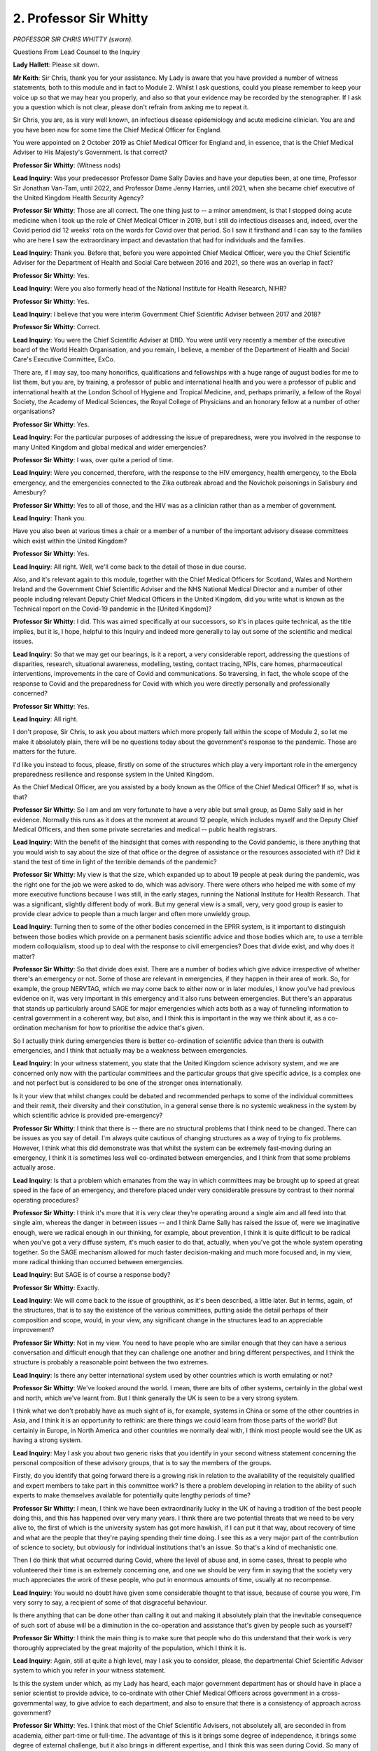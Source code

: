 2. Professor Sir Whitty
=======================

*PROFESSOR SIR CHRIS WHITTY (sworn).*

Questions From Lead Counsel to the Inquiry

**Lady Hallett**: Please sit down.

**Mr Keith**: Sir Chris, thank you for your assistance. My Lady is aware that you have provided a number of witness statements, both to this module and in fact to Module 2. Whilst I ask questions, could you please remember to keep your voice up so that we may hear you properly, and also so that your evidence may be recorded by the stenographer. If I ask you a question which is not clear, please don't refrain from asking me to repeat it.

Sir Chris, you are, as is very well known, an infectious disease epidemiology and acute medicine clinician. You are and you have been now for some time the Chief Medical Officer for England.

You were appointed on 2 October 2019 as Chief Medical Officer for England and, in essence, that is the Chief Medical Adviser to His Majesty's Government. Is that correct?

**Professor Sir Whitty**: (Witness nods)

**Lead Inquiry**: Was your predecessor Professor Dame Sally Davies and have your deputies been, at one time, Professor Sir Jonathan Van-Tam, until 2022, and Professor Dame Jenny Harries, until 2021, when she became chief executive of the United Kingdom Health Security Agency?

**Professor Sir Whitty**: Those are all correct. The one thing just to -- a minor amendment, is that I stopped doing acute medicine when I took up the role of Chief Medical Officer in 2019, but I still do infectious diseases and, indeed, over the Covid period did 12 weeks' rota on the words for Covid over that period. So I saw it firsthand and I can say to the families who are here I saw the extraordinary impact and devastation that had for individuals and the families.

**Lead Inquiry**: Thank you. Before that, before you were appointed Chief Medical Officer, were you the Chief Scientific Adviser for the Department of Health and Social Care between 2016 and 2021, so there was an overlap in fact?

**Professor Sir Whitty**: Yes.

**Lead Inquiry**: Were you also formerly head of the National Institute for Health Research, NIHR?

**Professor Sir Whitty**: Yes.

**Lead Inquiry**: I believe that you were interim Government Chief Scientific Adviser between 2017 and 2018?

**Professor Sir Whitty**: Correct.

**Lead Inquiry**: You were the Chief Scientific Adviser at DfID. You were until very recently a member of the executive board of the World Health Organisation, and you remain, I believe, a member of the Department of Health and Social Care's Executive Committee, ExCo.

There are, if I may say, too many honorifics, qualifications and fellowships with a huge range of august bodies for me to list them, but you are, by training, a professor of public and international health and you were a professor of public and international health at the London School of Hygiene and Tropical Medicine, and, perhaps primarily, a fellow of the Royal Society, the Academy of Medical Sciences, the Royal College of Physicians and an honorary fellow at a number of other organisations?

**Professor Sir Whitty**: Yes.

**Lead Inquiry**: For the particular purposes of addressing the issue of preparedness, were you involved in the response to many United Kingdom and global medical and wider emergencies?

**Professor Sir Whitty**: I was, over quite a period of time.

**Lead Inquiry**: Were you concerned, therefore, with the response to the HIV emergency, health emergency, to the Ebola emergency, and the emergencies connected to the Zika outbreak abroad and the Novichok poisonings in Salisbury and Amesbury?

**Professor Sir Whitty**: Yes to all of those, and the HIV was as a clinician rather than as a member of government.

**Lead Inquiry**: Thank you.

Have you also been at various times a chair or a member of a number of the important advisory disease committees which exist within the United Kingdom?

**Professor Sir Whitty**: Yes.

**Lead Inquiry**: All right. Well, we'll come back to the detail of those in due course.

Also, and it's relevant again to this module, together with the Chief Medical Officers for Scotland, Wales and Northern Ireland and the Government Chief Scientific Adviser and the NHS National Medical Director and a number of other people including relevant Deputy Chief Medical Officers in the United Kingdom, did you write what is known as the Technical report on the Covid-19 pandemic in the [United Kingdom]?

**Professor Sir Whitty**: I did. This was aimed specifically at our successors, so it's in places quite technical, as the title implies, but it is, I hope, helpful to this Inquiry and indeed more generally to lay out some of the scientific and medical issues.

**Lead Inquiry**: So that we may get our bearings, is it a report, a very considerable report, addressing the questions of disparities, research, situational awareness, modelling, testing, contact tracing, NPIs, care homes, pharmaceutical interventions, improvements in the care of Covid and communications. So traversing, in fact, the whole scope of the response to Covid and the preparedness for Covid with which you were directly personally and professionally concerned?

**Professor Sir Whitty**: Yes.

**Lead Inquiry**: All right.

I don't propose, Sir Chris, to ask you about matters which more properly fall within the scope of Module 2, so let me make it absolutely plain, there will be no questions today about the government's response to the pandemic. Those are matters for the future.

I'd like you instead to focus, please, firstly on some of the structures which play a very important role in the emergency preparedness resilience and response system in the United Kingdom.

As the Chief Medical Officer, are you assisted by a body known as the Office of the Chief Medical Officer? If so, what is that?

**Professor Sir Whitty**: So I am and am very fortunate to have a very able but small group, as Dame Sally said in her evidence. Normally this runs as it does at the moment at around 12 people, which includes myself and the Deputy Chief Medical Officers, and then some private secretaries and medical -- public health registrars.

**Lead Inquiry**: With the benefit of the hindsight that comes with responding to the Covid pandemic, is there anything that you would wish to say about the size of that office or the degree of assistance or the resources associated with it? Did it stand the test of time in light of the terrible demands of the pandemic?

**Professor Sir Whitty**: My view is that the size, which expanded up to about 19 people at peak during the pandemic, was the right one for the job we were asked to do, which was advisory. There were others who helped me with some of my more executive functions because I was still, in the early stages, running the National Institute for Health Research. That was a significant, slightly different body of work. But my general view is a small, very, very good group is easier to provide clear advice to people than a much larger and often more unwieldy group.

**Lead Inquiry**: Turning then to some of the other bodies concerned in the EPRR system, is it important to distinguish between those bodies which provide on a permanent basis scientific advice and those bodies which are, to use a terrible modern colloquialism, stood up to deal with the response to civil emergencies? Does that divide exist, and why does it matter?

**Professor Sir Whitty**: So that divide does exist. There are a number of bodies which give advice irrespective of whether there's an emergency or not. Some of those are relevant in emergencies, if they happen in their area of work. So, for example, the group NERVTAG, which we may come back to either now or in later modules, I know you've had previous evidence on it, was very important in this emergency and it also runs between emergencies. But there's an apparatus that stands up particularly around SAGE for major emergencies which acts both as a way of funneling information to central government in a coherent way, but also, and I think this is important in the way we think about it, as a co-ordination mechanism for how to prioritise the advice that's given.

So I actually think during emergencies there is better co-ordination of scientific advice than there is outwith emergencies, and I think that actually may be a weakness between emergencies.

**Lead Inquiry**: In your witness statement, you state that the United Kingdom science advisory system, and we are concerned only now with the particular committees and the particular groups that give specific advice, is a complex one and not perfect but is considered to be one of the stronger ones internationally.

Is it your view that whilst changes could be debated and recommended perhaps to some of the individual committees and their remit, their diversity and their constitution, in a general sense there is no systemic weakness in the system by which scientific advice is provided pre-emergency?

**Professor Sir Whitty**: I think that there is -- there are no structural problems that I think need to be changed. There can be issues as you say of detail. I'm always quite cautious of changing structures as a way of trying to fix problems. However, I think what this did demonstrate was that whilst the system can be extremely fast-moving during an emergency, I think it is sometimes less well co-ordinated between emergencies, and I think from that some problems actually arose.

**Lead Inquiry**: Is that a problem which emanates from the way in which committees may be brought up to speed at great speed in the face of an emergency, and therefore placed under very considerable pressure by contrast to their normal operating procedures?

**Professor Sir Whitty**: I think it's more that it is very clear they're operating around a single aim and all feed into that single aim, whereas the danger in between issues -- and I think Dame Sally has raised the issue of, were we imaginative enough, were we radical enough in our thinking, for example, about prevention, I think it is quite difficult to be radical when you've got a very diffuse system, it's much easier to do that, actually, when you've got the whole system operating together. So the SAGE mechanism allowed for much faster decision-making and much more focused and, in my view, more radical thinking than occurred between emergencies.

**Lead Inquiry**: But SAGE is of course a response body?

**Professor Sir Whitty**: Exactly.

**Lead Inquiry**: We will come back to the issue of groupthink, as it's been described, a little later. But in terms, again, of the structures, that is to say the existence of the various committees, putting aside the detail perhaps of their composition and scope, would, in your view, any significant change in the structures lead to an appreciable improvement?

**Professor Sir Whitty**: Not in my view. You need to have people who are similar enough that they can have a serious conversation and difficult enough that they can challenge one another and bring different perspectives, and I think the structure is probably a reasonable point between the two extremes.

**Lead Inquiry**: Is there any better international system used by other countries which is worth emulating or not?

**Professor Sir Whitty**: We've looked around the world. I mean, there are bits of other systems, certainly in the global west and north, which we've learnt from. But I think generally the UK is seen to be a very strong system.

I think what we don't probably have as much sight of is, for example, systems in China or some of the other countries in Asia, and I think it is an opportunity to rethink: are there things we could learn from those parts of the world? But certainly in Europe, in North America and other countries we normally deal with, I think most people would see the UK as having a strong system.

**Lead Inquiry**: May I ask you about two generic risks that you identify in your second witness statement concerning the personal composition of these advisory groups, that is to say the members of the groups.

Firstly, do you identify that going forward there is a growing risk in relation to the availability of the requisitely qualified and expert members to take part in this committee work? Is there a problem developing in relation to the ability of such experts to make themselves available for potentially quite lengthy periods of time?

**Professor Sir Whitty**: I mean, I think we have been extraordinarily lucky in the UK of having a tradition of the best people doing this, and this has happened over very many years. I think there are two potential threats that we need to be very alive to, the first of which is the university system has got more hawkish, if I can put it that way, about recovery of time and what are the people that they're paying spending their time doing. I see this as a very major part of the contribution of science to society, but obviously for individual institutions that's an issue. So that's a kind of mechanistic one.

Then I do think that what occurred during Covid, where the level of abuse and, in some cases, threat to people who volunteered their time is an extremely concerning one, and one we should be very firm in saying that the society very much appreciates the work of these people, who put in enormous amounts of time, usually at no recompense.

**Lead Inquiry**: You would no doubt have given some considerable thought to that issue, because of course you were, I'm very sorry to say, a recipient of some of that disgraceful behaviour.

Is there anything that can be done other than calling it out and making it absolutely plain that the inevitable consequence of such sort of abuse will be a diminution in the co-operation and assistance that's given by people such as yourself?

**Professor Sir Whitty**: I think the main thing is to make sure that people who do this understand that their work is very thoroughly appreciated by the great majority of the population, which I think it is.

**Lead Inquiry**: Again, still at quite a high level, may I ask you to consider, please, the departmental Chief Scientific Adviser system to which you refer in your witness statement.

Is this the system under which, as my Lady has heard, each major government department has or should have in place a senior scientist to provide advice, to co-ordinate with other Chief Medical Officers across government in a cross-governmental way, to give advice to each department, and also to ensure that there is a consistency of approach across government?

**Professor Sir Whitty**: Yes. I think that most of the Chief Scientific Advisers, not absolutely all, are seconded in from academia, either part-time or full-time. The advantage of this is it brings some degree of independence, it brings some degree of external challenge, but it also brings in different expertise, and I think this was seen during Covid. So many of the Chief Scientific Advisers, were doing roles in the Covid response which were relevant to their particular skills, although it wasn't the thing for which they had been brought in. So, for example, Professor Watts, in the Foreign, Commonwealth & Development Office, is a specialist in social -- some aspects of social science, as well as mathematical sciences, she was very influential. Dame Angela McLean, now the Government Chief Scientific Adviser, was then at MoD, the defence department, but she was an academic epidemiologist and modeller of great reknown and so on. So people brought their personal skills alongside their departmental skills, and I think this was a very useful part of our response.

**Lead Inquiry**: Does the close working network between departmental Chief Scientific Advisers in each department allow for rapid transmission of technical information to each department?

**Professor Sir Whitty**: Yes, and it allows for a degree of essentially technical discussion between who know one another and then they can disseminate in their department in the way that is best suited for that department.

**Lead Inquiry**: Does the fact that Chief Scientific Advisers come from different professions and different parts of the scientific world assist in any way in the ability to challenge orthodoxy, to ensure that the thinking is sufficiently lateral and open to challenge?

**Professor Sir Whitty**: I think it helps, but I think we should all acknowledge that the wider you can go in terms of external challenge the better, because science works best when you have external challenge from multiple directions.

**Lead Inquiry**: Again, before we look at SAGE in detail, and again at quite a high level of generality, do you have any views as to whether or not there is sufficient diversity within the scientific world, in terms of the composition of these various committees and advisory groups, to ensure that essentially the advice that's been given to government is sufficiently broad?

**Professor Sir Whitty**: Well, I think you've always got a tension: the more you broaden things out, the wider the range of experiences and skills and diversity of thinking you get, and the more unwieldy the committee becomes. I think what you've got to do is get a balance between those two. What you don't want is everybody going round the table saying a single thing, no ability to challenge because it's too big. So it's getting the balance between those two, but I think on the whole the system works reasonable well. But, the big but is, of course, it also depends on an enormous amount of science underpinning it, and it should depend on people being able to challenge what's said from the external environment as well, because that provides some of the additional challenge into the system.

**Lead Inquiry**: Turning then just to four of the particular groups to which you made reference in your witness statement. Firstly, NERVTAG, the New and Emerging Respiratory Virus Threats Advisory Group, of which my Lady has heard much in the last two weeks. Is this an expert committee, in fact, of the DHSC? Is it a committee which advises the Chief Medical Officer and, through you, ministers and the DHSC and other government departments in relation to, as it says on the tin, new and emerging respiratory viral threats?

**Professor Sir Whitty**: Correct.

**Lead Inquiry**: A point made by Professor Whitworth and Dr Hammer in their report, which I'm sure you've seen, is that one potential weakness with NERVTAG is, as it says, it only considers respiratory viruses and not the whole range of emerging infections. Is there a case for a tweak in the scope of any of these committees or groups, particularly NERVTAG, to ensure that nothing does fall between two stools?

**Professor Sir Whitty**: I think there is a potential weakness on this actually. As I laid out in my written witness statement, there are broadly five routes by which infections which could become epidemics or pandemics can go through. NERVTAG covers respiratory but it doesn't cover the others, for example touch or sexual transmission. I mean, you've got to remember that the last very big pandemic we had affecting the UK was HIV, which is completely different, it's a sexually transmitted, intravenously transmitted infection, completely different route of transmission, completely different disease.

There was a body called the National Expert Panel on New and Emerging Infections, bit of a mouthful, NEPNEI, which did have that wider role but that was, for reasons I'm not actually sure of, I wasn't involved in this decision, stopped. I was previously chair of it so I knew its work, and --

**Lead Inquiry**: You knew it had stopped, presumably?

**Professor Sir Whitty**: No, I had ceased to be chair before it stopped, yes, and I think there is an argument for saying we need to cover these other areas because risks do come from multiple directions.

**Lead Inquiry**: Did NEPNEI provide expert advice directly to the CMO on the public health risks associated from new and emerging infections generally, so not respiratory viruses?

**Professor Sir Whitty**: That was their job.

**Lead Inquiry**: Was it in fact disbanded about ten years ago, does that sound about right?

**Professor Sir Whitty**: That's about right, yeah.

**Lead Inquiry**: One of the points, going back to NERVTAG, made by a number of witnesses, in particular your colleague Professor Sir Jonathan Van-Tam, was that NERVTAG, because it is concerned with new and emerging respiratory viral threats, was in his view and -- and is not in his view asked to predict threats that might emerge in the future, that there is obviously a lack of prospective examination because it's not concerned with, on its -- in terms of its terms of reference, with anything other than a present continuing emerging viral threat.

Is that a weakness in the scope?

**Professor Sir Whitty**: I think it -- realistically the danger is you can end up with almost infinite numbers of theoretical threats. The sensible thing is to concentrate on threats which may look small at the moment but could expand very significantly, so, for example, MERS virus, another coronavirus, currently has relatively small numbers of cases every year, but it could expand very rapidly. We definitely need to have information about that, just to give an example.

I think thinking about theoretical ones is much more difficult, but you do need to understand the range -- not you need to, but we all need to understand the range of possible scenarios, ranging from very, very high mortality, very low mortality, different routes of transmission, different forces of transmission, different age structures of disease, and that doesn't -- you can't ask a single committee to cover all of that waterfront. What you do need to do is to allow for the possibility that they could come from almost any place.

**Lead Inquiry**: Does NERVTAG sit continuously or at least peripatetically, it sits from time to time, to consider constantly new and emerging threats, or does it respond to and act upon specific commissions from the government? So might a government department say of NERVTAG, "Could you please look at this particular issue", or is it open to NERVTAG to raise of its own volition a matter which it believes is of concern or should be of concern to the government?

**Professor Sir Whitty**: So certainly -- it's certainly able to. I mean, when I've chaired scientific advisory committees or equivalents, my kind of view has always been about a 80/20 rule, which is if you spend all of your time considering things that only the committee is interested in and the government is not, then you're probably not going to get much traction. Equally, if you're only restricting yourself to the things which the government has raised, you may be missing either important things which the experts spot or, occasionally, issues which are inconvenient to government but need to be aired.

So I think that most of the time should be spent on things the government is asked about but a significant minority should be spent on things the government has not asked about, for whatever reason.

**Lead Inquiry**: Is the drawing of that difficult dividing line a matter that should, in your view, be left to the expertise and good sense of the members of the group as opposed to the application of some sort of prescriptive system?

**Professor Sir Whitty**: Yes, I mean, the number that I made was a made-up number but I'm illustrating the kind of rough divisions I think there should be. This really should be in the hands of the independent chair. They're selected to be one of the experts in the country, they're usually a very senior academic, and they can discuss with the secretariat and say, "This is what I want to do", but my view is there should be some latitude, otherwise the committees can become the creatures of government, which is not the right approach.

**Lead Inquiry**: Professor Whitworth and Dr Hammer referred to a second group, the Human Animal Infections and Risk Surveillance group, HAIRS, which is a multi-agency cross-government horizon scanning and risk assessment group with, I think, a number of representatives from across government on it.

Is its scope, despite the fact -- well, as it says, animal infections, it considers only potentially zoonotic infections, that is to say animal infections, and not the whole range of emerging infections?

**Professor Sir Whitty**: That is correct. But there is a very large overlap, in fact, but again it starts from zoo -- it starts from animal diseases and works out which of those have zoonotic potential, that is to say have the potential to jump from animals to humans. That's really what its principal aim is. It's got a slightly wider aim but that's its principal aim.

**Lead Inquiry**: But there is no question, is there, of there being a gap between two stools? Whether or not the infection is zoonotic or otherwise, there is in existence a group or committee which will be looking at the issue of an emerging threat?

Sir Chris, could I -- I apologise -- just ask you to keep your answers -- to make your answers a little bit slower. Whilst, if I may say so, your evidence is wonderfully clear, it's very difficult to transcribe.

**Professor Sir Whitty**: My enthusiasm is running away with me.

**Lead Inquiry**: So my question is whether or not an emerging threat is zoonotic or not, there is at least in existence a committee or a group that will be keeping its eye firmly fixed on the nature of the emerging threat?

**Professor Sir Whitty**: There should be, yes.

**Lead Inquiry**: Right.

The last committee I wanted to ask you about is the Advisory Committee on Dangerous Pathogens, ACDP. This is a DHSC committee. To what extent does that committee, concerned as it is with dangerous pathogens, overlap with those committees that deal with zoonotic and other emerging infections?

**Professor Sir Whitty**: So that committee, which I very briefly chaired, again when I was outside government, when I -- sorry -- is principally aimed at infections we know about and which, if they were introduced into a laboratory, for example, could be a risk to the people who are dealing with it, or could be a risk to people in hospital or people who come into contact with someone. They tend to be the diseases that have got very high mortality, so something like Ebola where, untreated, maybe 70% of people who catch it would die. So those very high consequence infections will be the most common, but a variety of other infections which have to be handled particularly carefully in terms of either their clinical or their laboratory management.

**Lead Inquiry**: So, standing back, is it your view that the broad range of advice compendiously provided by the various groups and committees is right: there is no significant issue in relation to omission or too great a degree of overlap or of ministers in the government not receiving the advice, in a general sense, that it requires?

**Professor Sir Whitty**: I think that in terms of identifying risks I think that the waterfront is quite well covered. There are some gaps which -- but they are not huge ones, in my view. I think in terms of what the response should be, I think that's a much more -- I'm much less certain that that is covered well by the current system.

**Lead Inquiry**: Let us then look at that, please. Are you in fact really referring to SAGE, to which you referred earlier, which is the primary response body stood up, to use that phrase, in the event of an emergency to provide, of course, scientific advice on emergencies?

**Professor Sir Whitty**: If I may just go back one step from that.

**Lead Inquiry**: Please.

**Professor Sir Whitty**: You know, I think central to a lot of the debate that you've had over the last several weeks, and in the excellent written statements to the Inquiry, has been the point that we should have had a more imaginative approach to how we would respond to a major pandemic, whether it was influenza, something like influenza, or indeed something else. But this would require quite radical changes in the way people think.

Now, I don't think the current committee system, which is excellent, is designed to inject radicalism of that size into the situation. It's very good at responding, it's very good at horizon scanning, in my view, relative to what is realistic.

So I think that is potentially the big weakness in the system: how do you inject radicalism into the system, rather than how do you respond to expertise.

**Lead Inquiry**: The issue of how to inject radicalism or, to put it another way, how to challenge groupthink effectively, or to put it another way, to increase the diversity of view in a committee, is a different issue, is it not, to the question of whether or not structurally this is an important and valuable committee to have?

**Professor Sir Whitty**: Yes, exactly, and my point is simply I think the system is very good at what it does, but we should recognise that there is a gap in the system.

**Lead Inquiry**: Could we look firstly, then, at the structure and then we'll return, please, to the groupthink issue or the radicalism issue.

You have vast experience of SAGE, because you attended SAGE in your previous life as an interim governmental Chief Scientific Adviser, also as a departmental Chief Scientific Adviser, and of course now currently as the CMO, and I think as an observer for DfID when you were the Chief Scientific Adviser there.

Does SAGE sit permanently, or is it brought together in the event of an emergency?

**Professor Sir Whitty**: So SAGE is brought together only in an emergency. The way in which it's brought together has changed over the last decade. So it used to be that it would only meet if it was asked to by Cabinet Office because COBR mechanism, which you were hearing about in your last session, was brought together. That's changed now, and that changed actually as a result of the Ebola crisis in West Africa. We recognised that SAGE had to be possible to bring together irrespective of whether a COBR had been called if something looked big enough to need multi-departmental and multi-scientific views.

It's called by the Government Chief Scientific Adviser -- I know you're hearing from Sir Patrick Vallance later -- but it also can be requested by other Government Chief Scientific Advisers, in terms of departmental scientific advisers or the CMO.

**Lead Inquiry**: Because it's convened by the governmental Chief Scientific Adviser, does that person also chair SAGE in all eventualities but not in the event of a health emergency?

**Professor Sir Whitty**: The Government Chief Scientific Adviser will always either chair or co-chair SAGE. If you have a SAGE, it means you've got a very big problem, and therefore that would clearly be a priority for the Government Chief Scientific Adviser of the day, and they might have to delegate it from time to time, but that would be the principle.

For health emergencies, there's usually an assumption that the Chief Medical Officer would co-chair, and in previous emergencies I have co-chaired with previous GCSAs where it was seen that my expertise was such that that would be helpful.

**Lead Inquiry**: In the event of a health emergency, as of course Covid was, you therefore chaired SAGE along with Sir Patrick Vallance?

**Professor Sir Whitty**: Yes. I mean, I think that realistically he chaired most of the time, he is an excellent chair, but I was the co-chair and would stand in for him and would agree the agenda and sign off the minutes.

**Lead Inquiry**: The benefit, of course, of having the Chief Medical Officer co-chair SAGE in a health emergency is that the Chief Medical Officer will bring his or her medical, clinical, epidemiological experience, whatever it may be, to the table.

To what extent can SAGE call upon the expertise of experts outside the membership of SAGE? So, for example, from some of the other committees and groups to which we've referred, or individual experts and scientists outwith any of those groups.

**Professor Sir Whitty**: So SAGE is set up to answer the problem that it was actually originally -- you know, if, for example, you have a volcano, you will bring in the best volcano experts from the UK, and potentially internationally if that's the right thing to do. For the Covid emergency this involved many scientists who were on the expert groups but it also involved other people who were not on those groups but were seen to have national or international expertise.

The membership shifts. There's no permanent membership of SAGE. The only person who is permanent in SAGE is the chair, the Government Chief Scientific Adviser. The other members are entirely to deal with the problems that are in front of the committee. This is to make sure you've got the right people in the room but not a large group of people, making it impossible to get to final decisions.

**Lead Inquiry**: If, Sir Christopher, the membership shifts per SAGE and if SAGE has the ability to call upon the experience of individual members of that committee with vast professional scientific experience and it can call upon the expertise of the various other committees to which you have referred and it may call upon the advice and assistance of individual experts, why is there an issue about the diversity of opinion or the absence of perhaps sufficient challenge or the absence of necessary radicalism?

**Professor Sir Whitty**: Well, I think I would -- here I'd like to clearly separate between during an emergency and the period leading up to an emergency.

**Lead Inquiry**: Right.

**Professor Sir Whitty**: Actually my view was during an emergency the SAGE mechanism stood up as essentially the conductor of the orchestra. You've got around that lots of expert committees and, feeding into them, many, many scientists, the major academies and so on. So the mechanism can be fast-moving and it can pull science from multiple directions. I actually think it works pretty well. I don't really think, despite what a few people have said, that there was any weakness in the radicalism or change in opinion of SAGE once the emergency was under way. I think where things have -- and I'm happy to go through details of this -- where I think there is an issue is between emergencies there is no SAGE and therefore what you have is large numbers of expert committees doing a perfectly good job on their own, but what you don't have is an overall structure and the only situation in which they would end up in a radical place, in my view, is if they were challenged, usually by political leaders, who said, "This is a very big problem, I want you to think really widely about this".

**Lead Inquiry**: Or perhaps by an external body or agency or resilience institute or whatever it might be?

**Professor Sir Whitty**: Possibly, but let us take, and I think I'm going to give a longer answer, because I think this is so central to all the evidence you've had so far.

**Lead Inquiry**: Sir Christopher, could I interrupt you very rudely to say, given the importance of the answer, please keep it as slow as you can make it.

**Professor Sir Whitty**: I apologise.

The question about should we move beyond the individual components of what were termed, in Covid, NPIs, non-pharmaceutical interventions, rather a clumsy term, essentially meaning social measures, many of which are long-standing, quarantine, individual isolation, closing schools, many of these go back to the Middle Ages or beyond, these are not new ideas. However, the very big new idea was the idea of a lockdown. This is often -- all the NPIs are sometimes called lockdown by some commentators, but I'm talking here very, very specifically about the state saying people have to go home and stay at home except under very limited circumstances. A very radical thing to do.

**Lead Inquiry**: Mandatory quarantine?

**Professor Sir Whitty**: Mandatory. Really big thing.

I would have thought it would be very surprising, without this being requested by a senior politician, or similar, that a scientific committee would venture, in between emergencies, into that kind of extraordinarily major social intervention, with huge economic and social ramifications.

So that's my point, is that it is very difficult for the committees to go beyond a certain level unless they are asked to do so externally.

**Lead Inquiry**: Of course Module 2 will return to the issue of the merits of mandatory quarantining, and I emphasise that's a very helpful introduction to the topic, but we really can't go further into that now.

Coming back to the central point that you make, which is that between emergencies because there is an absence of common aim, a common imperative to address all aspects of the instant emergency, there is a risk that all the various committees will fail to address sufficiently or think deeply enough about the possible ramifications or the consequences or the steps that have to be taken in relation to a prospective future emergency.

**Professor Sir Whitty**: That is --

**Lead Inquiry**: That is the point about mandatory quarantine?

**Professor Sir Whitty**: That is exactly right. If I could just add one important rider to that. The idea that the UK alone is thinking about this of course is incorrect. This is an international scientific effort and the situation we found ourselves going into Covid, the UK was in the middle, in my view, of the mainstream of world scientific opinion, so it wasn't that we were, on our own, isolated in a particular position, we had a position that was identical to virtually all other nations I'm aware of.

**Lead Inquiry**: We'll return to this issue later, but you are aware, of course, of -- although it was before your time as CMO -- Exercise Alice, which was the MERS-related exercise. My Lady has heard evidence that amongst the many recommendations and learnings from Exercise Alice were actions relating to the development of a MERS coronavirus, a MERS-CoV serology assay procedure for scaling up capacity, the production of a briefing paper on the South Korean outbreak concerning MERS with details of how to deal with port of entry screening, option plans for using evidence and cost-benefits for quarantine versus self-isolation, so mandatory quarantining/lockdowns versus self-isolation, and the development of plans for community sampling and also for mass contact tracing.

So all those issues to which you've referred, Sir Christopher, were all potential ramifications or consequences of a future prospective emergency as at 2016, but they were all flagged up in one way or another -- admittedly not in the highest profile way -- in 2016 as a result of Exercise Alice.

So why were they not taken further within or perhaps outwith the various committees which were constantly sitting to consider such issues?

**Professor Sir Whitty**: So I thought the report on Exercise Alice and the exercise itself actually were very good and very useful. I don't think -- and I also think that it was sensible to do all of the recommendations that were put into it. So I thought they were all sensible. But actually they were incremental re-statements of existing thought. In fact, they weren't a new approach, they were essentially a bringing together and saying we've got to be more systematic about something we were already thinking about, aiming at the kinds of things that were seen with MERS and SARS, which were relatively modest size scale outbreaks compared to Covid, but still very significant infectious outbreaks. So Operation Alice was aimed at that problem, it wasn't aimed at a pandemic problem. I think the other very good report that goes alongside it is Dame Deirdre Hine's report after the pan flu -- sorry, the H1N1 2009 flu pandemic. That also has a number of very sensible recommendations.

Both of those I think would have helped us, but I don't think either of those would have led to the completely different approach to a pandemic which developed during the first few weeks of Covid.

**Lead Inquiry**: MERS is, as it says on the tin, a coronavirus. There was undoubtedly debate about these important steps, important plans, important policies. Were they not -- let me start again.

If they were not pursued further or at least to full fruition and put into place by way of planning for a pandemic, was that because it wasn't sufficiently recognised that a high-consequence infectious disease, perhaps a viral disease, could have the necessary characteristics and variables that would make it into a full-blown pandemic like an influenza pandemic, or because, administratively, the processes and the workstreams were simply not pursued sufficiently by the government, or both?

**Professor Sir Whitty**: I wasn't involved in any of the decisions around this, I think I simply just can't answer that in a useful way.

**Lead Inquiry**: All right.

You've given evidence about the need for diversity and radicalism and challenge in relation to the standing committee and group structures, but we deliberately don't come on to SAGE, the response body.

Without going too far into the issue, because it is for Module 2, but to close off this matter, is there an issue about the diversity of composition of contribution in SAGE in the context of a health emergency? So, to be blunt, is there an issue -- which I'm not asking you to resolve today -- for future consideration about whether or not the outstanding experts, professionals and scientists who were on the committee were sufficiently diverse themselves, perhaps too weighted towards biomedical expertise as opposed to economic and social?

**Professor Sir Whitty**: Well, I think that wraps up several quite important issues. Can I take it as two different chunks?

**Lead Inquiry**: Please.

**Professor Sir Whitty**: The first is the issue about: was there enough diversity in the group? I mean, you know, if you ask that in an objective way, the answer, to almost any group, will be no. But in terms of what is manageable, given that you have to have a committee that covers as much of the ground as possible and has to move very fast -- so just in Covid, we often had to have a meeting that finished half an hour before the COBR meeting or an equivalent, so you have to be able to do things quickly -- there is -- my view is it is a reasonable balance between coherence and challenge.

However, there is undoubtedly a lot of benefit from getting external challenge. So the challenge doesn't all have to be within the committee. I think there would be strong arguments for having mechanisms for actually essentially putting an antithesis to the thesis that's put forward by a body like SAGE. People talk about red teams, whatever, there are lots of ways of describing it, but the principles, I think, are perfectly reasonable, actually. But I think that may be a more efficient way to do it than to try and have every single aspect of every opinion represented in the one committee. I think that would be tricky.

**Lead Inquiry**: Is that, to take it from another angle, because some or all of you are, as described I think by your colleague Sir Patrick Vallance, licensed dissidents? It is in the nature of being an expert, and of being particularly a scientific expert, that there is a tendency to challenge orthodoxy, it's part of the nature of the job you perform?

**Professor Sir Whitty**: I think that some scientists overemphasise their own unorthodoxy. There is a scientific orthodoxy at any point, and in fact the job of SAGE, and I think this is something which I'm sure will be very central to our discussions in the next module, is not, in my view, to provide radical ideas, it is to say this is the central position of science in the world at this moment in time, accepting the science may move on. So it's not actually designed to be a radical body as such, it's designed to be an expert body. Those two are not necessarily contradictory, but they -- certainly the aim of it is to provide a central view.

**Lead Inquiry**: Right.

**Professor Sir Whitty**: So --

**Lead Inquiry**: You had a second part --

**Professor Sir Whitty**: Yes, so the second part is you asked very specifically on economics, and I think this is a very important question. The problem you've got is that the people around SAGE tables are not best placed to provide challenge to one another or to an economist coming in. If you had two economists on SAGE, you would not be in a situation where SAGE would suddenly become an economically extraordinarily competent body. It would be a competent scientific body with two economists on it. Which does not strike me as actually answering any terrible useful question.

The very, very narrow bit where I think that SAGE in the health emergencies can have a role is in health economics, which is a very specific bit of microeconomics which is generally in medical schools, and alongside them rather than to one side. Doctors know how to understand health economics, but that's -- the big macroeconomic questions, the fiscal questions which were central to the debates not just in Covid but in most other emergencies I've seen, that requires a completely different skill set, and I don't think SAGE people, including myself, have the competence to assure government that they've considered the economic problem and they can now give a central view on it. I think that would have to be done separately.

**Lead Inquiry**: May I say thank you very much, because that is obviously of great assistance in terms of alerting us to some of the issues which will need to be explored in greater detail in module 2 in the context of the actual response by SAGE to the particular emergency.

Can I then come on to the issue of planning assumptions and the issue of the 2011 pandemic influenza strategy -- of course, again, before your time as CMO -- and some of the doctrinal thinking which has been open to criticism by a number of witnesses, both in writing and orally before the Inquiry.

The 2011 United Kingdom Influenza Pandemic Preparedness Strategy, you yourself say in your witness statement that in November 2018 it was recognised that there was a need to refresh that strategy and the work was to be led by the DHSC with oversight from the Chief Medical Officer and the Deputy Chief Medical Officer. But the work on the update ceased in March 2019 as a result of reasons with which the Inquiry is now very familiar, namely the reallocation of necessary resources or the necessary reallocation of resources towards EU exit preparations.

To what extent was it recognised generally, either in the Office of the Chief Medical Officer, although that was before your time, so perhaps in the Office of the Government Chief Scientific Adviser, and the DHSC or the Cabinet Office, that there was a need to refresh the strategy, that it was a single strategy dealing with pandemic influenza and it was by then self-evidently a little out of date, and there was no other strategy for non-influenza pandemic in existence?

**Professor Sir Whitty**: So I'm going to just go into one bit of Sir Humphrey-like language differential. In government, "refresh" generally means update but it doesn't mean any major shift. When you read this document now, with the benefit of having been through the thought processes that unfortunately we've had to be faced with during Covid, it clearly needs a complete re-think. It doesn't need just a refresh. Had there been a refresh, to use that term, which is not one I particularly like but I'm just using the term that was used, it would not, in my view, have significantly changed of its philosophical approach. It might have updated some bits around legislation and bodies and so on, but it would not, I think, have been materially different to what it is now, and I think what it needs is a re-think and I also think alongside it, and I've discussed this with colleagues already, I've said we need to do this, there needs to be a separate equivalent thing for non-influenza pandemic, so I think essentially there need to be two documents.

**Lead Inquiry**: That's a point, of course, which has been put to those who actually are responsible for the drafting of the strategy within the DHSC and the Cabinet Office.

On the first point that you make, Sir Christopher, does it follow that even had the refresh been -- and again I baulk at using the word -- carried through, it wouldn't have led to a significant difference in the United Kingdom's ability to prepare for the pandemic that in fact ensued, because it wouldn't have led to the necessary radical change of thinking that would have had a practical impact on our preparedness arrangements?

**Professor Sir Whitty**: That is my view.

**Lead Inquiry**: Right.

Can we come, then, to the doctrinal flaw to which you've just referred in that strategy, the one that might not have been picked up in any event, even had there been a refresh.

Would you agree with the following propositions: firstly, that there was in that strategy and generally across government a long-standing bias in behaviour of influenza?

**Professor Sir Whitty**: So I -- that statement is true for good reason. I don't think that means that other things were not considered. The reason for this is simply that we've had many more influenza pandemics, anyone who was born after 1950 will have lived through three of them, and therefore we do have to think about influenza separately. I do actually think that is -- in terms of predictable risks, it's the biggest single predictable risk. But what most people think is the most likely thing is something we have not predicted, what WHO calls Disease X. And it's thinking around the ability to respond to the unexpected, the unpredicted, that I think that the separate strand of thinking needs to occur.

**Lead Inquiry**: I think the phrase comes from your predecessor, Professor Dame Sally Davies, that there is a long-standing bias. Bias is a state of fact or is a state of affairs. It may well be that there was good reason for that state of affairs insofar as the policy and the guidance and the strategy correctly recognised other risks, it just happened to determine that they were of lesser probability or lesser likelihood, and therefore they received less attention. But there was, was there not, administratively, a general taking of the eye off the ball in terms of focusing on those other risks, less probable, less likely, as they were, and a general trend towards focusing on influenza, disproportionately to the -- with the consequence that other areas, other risks, other matters, were not sufficiently catered for?

**Professor Sir Whitty**: I think I would differentiate here between having documents and having thinking. If you think about NERVTAG, which you've already talked about, NERVTAG was explicitly designed to cover non-influenza risks. Certainly my own thinking is not in any way limited to influenza. I think I submitted as evidence a talk I gave in Gresham College in 2018 just to prove it was not a post hoc rationalisation, there have been a number of those, and to make the point that most of what I was talking about was not influenza.

So I don't think it would be correct to say that no one was thinking about anything other than influenza. There were only documents about influenza. That's slightly different. And in reality, when I looked at this document at the beginning of the Covid pandemic, I did not feel the document gave me much that was of any great use. So the document and the thinking are, in reality, separate things.

**Lead Inquiry**: The question was predicated in fact on this aspect, that was there a tendency administratively to become overly focused on influenza, so in fact it wasn't designed to elicit the answer that there was a bias in terms of your or the expert thinking in this area, but the system and preparedness as a system began to display a long-standing bias, as Professor Dame Sally Davies says in favour of influenza?

**Professor Sir Whitty**: I think that is true, but I think this goes back to a general point which I think has been made by a lot of witnesses, that because every pandemic is very different and sometimes massively different from its predecessors, having plans and documents of this sort is actually not generally the most useful way to deal with it. What you need to have is capabilities and flexible capabilities which are backed up by resource sufficient to be able to scale them up. I think in a sense the danger in government is that people feel the document is written and therefore the problem is solved. I absolutely do not think that's the case. I think it's to do with: do you have a range of capabilities properly resourced with people who know how to operate them and have the mandate to do so?

**Lead Inquiry**: That brings me on to the doctrinal issues -- well, the flaws, strategic flaws 2 and 3.

In the plans, but most notably the risk assessment procedures and policies, was there, in your view, a failure to appreciate properly, firstly, that because of the variables inherent in any respiratory viral disease outbreak, such as levels of transmission, high, or stuttering, or transmission rate, whether short or long incubation periods, whether or not the virus would be asymptomatic or not, there was a failure to appreciate the risk sufficiently of a less likely but no less catastrophic pathogenic outbreak? The plans simply didn't openly address such issues, transmission, incubation period, symptomatic infection.

**Professor Sir Whitty**: I don't think it was -- essentially my view is there are two separate issues that were missing. The first, in a way, the one that I think we really absolutely should have done, taken much more seriously, was the capability to scale up. That is useful in virtually everything. The ability -- you know, every pandemic, every epidemic, the ability to diagnose, for example, is essential, and we had a very good capacity to do a very small amount of diagnosis really quickly and we did not have the ability to scale up, and I could repeat that across multiple other domains.

**Lead Inquiry**: I'm going to bring you back, most importantly, to this issue of scaling up and capability?

**Professor Sir Whitty**: Okay, fine, but just to lodge that I think that is very important. Then I think there was a strong intellectual appreciation that you could have multiple other conditions, and if you'd asked any of the excellent public health experts in UKHSA and PHE, as it then was, what are all the different things that could happen, most of them would have said there's a very wide range.

What we didn't then do is go down to say: okay, well, what are the building blocks you're going to need for different sorts of pandemic, with different variable levels of both route of transmission and mortality in particular?

If I can illustrate that, and I am going to use lockdown, because I think it is so central to the thinking of lots of people who are thinking about this Inquiry, if you look back over the last several pandemics you certainly wouldn't have used it in H1N1 in 2009, because it was not a large enough impact on society in any way to justify it --

**Lead Inquiry**: Well, you have just made plain, because it was a mild influenza pandemic?

**Professor Sir Whitty**: Correct. Then, going back to the next one, HIV, a very serious thing, you would never have used it, because it would have not worked at all. That whole route of transmission was different. It wouldn't have worked against plague, it wouldn't have worked against cholera. It might have worked against the H1N1 1918 pandemic possibly, and that might have therefore been justified.

But I'm just making the point that actually you have to be extremely adaptable to the problem you deal with, but you also have to say, well, if you go to the top range of mortality, how can we actually get that down and is society prepared to pay the price to get that down. I think that was, in a sense, the leap of imagination, not just the UK but just internationally I think we had not fully made, because the UK position was identical to almost all of our neighbours, to the WHO and so on, it wasn't a uniquely UK position.

**Lead Inquiry**: But, Sir Christopher, your answer, of course, refers quite understandably to capability, to the need to scale up and of course to that foundational doctrinal observation which is that any plan for a pandemic must be able to cater flexibly for unexpected consequences or unexpected pandemics, and obviously mandatory quarantining doesn't always work, it all depends on the nature of transmission of the pathogenic outbreak.

But my questions were designed to ask you about whether or not there was a failure in the planning, in the risk assessment process, the actual systems that we have in place in this country to deal with a pandemic, the planning, the EPRR structures. There was no open or extensive consideration of these issues, about transmission and the variable -- inherently variable aspects of a pandemic or -- asymptomatic infection or high transmission rates turning a high-consequence infectious disease into a full blown global pandemic, they're just not apparent on the face of all this planning documentation.

**Professor Sir Whitty**: I think this illustrates a failure in the way we generally operate in government to deal with emergencies, which is to say we need to have a plan for every eventuality and if you can just pull off the plan, you can tick off all the things you've got to do, that's going to work. Problem is -- and pandemics is just one example, but a very, very extreme one, Covid demonstrated this -- actually what nature is going to give you, to talk about the hazards -- and threats are different, hazards -- is going to be completely different every time.

So what you need to have is the building blocks of lots of different capabilities and you need to say, "Actually, we don't know what problem we're going to face, but what we do know is we've got the capabilities to face a whole range of different possible outcomes". I think it's this -- the system design is designed to focus in on a plan based around a scenario rather than to, say, multiple capabilities that can be flexed to almost any emergency in biological or a geophysical or whatever space.

**Lead Inquiry**: But, thirdly, there does now need to be, and there is now, a consideration of multiple scenarios in a way which there wasn't formerly in all this planning material following the Royal Academy of Engineering review in particular, which with which you're familiar, which specifically recommended that for each risk a range of scenarios should be generated to explore uncertainty, and possible additional planning requirements. So it's in essence the point you make: a proper plan must have within it the identification of a broader range of scenarios to alert the system that additional planning may be required and additional steps may need to be taken. That was the third strategic error, if you like, wasn't it?

**Professor Sir Whitty**: Yes, in my view. Then I think I'd add to that a fourth, which is to expose really clearly to political leaders that there is a choice in terms of resource, and that: here is a one in 50-year event, do you wish to buy the insurance for that one in 50-year event, this is how much it's going to cost.

I think that is really central to this, because I think the danger is we respond to a threat, a new perceived threat with a new plan, but no new resource, and that very seldom tends to end in a good way.

**Lead Inquiry**: May we park resource at the end of the list. That's obviously a political issue.

Focusing -- continuing to focus on the system, is a fourth strategic error that -- and it's one that I know you know that Mr Hancock particularly has made reference in his witness evidence to this Inquiry, is that because the reasonable worst-case scenario approach focused on the worst that could realistically happen, and because everyone's minds were therefore focused on trying to deal with the worst that could realistically happen, insufficient thought was given to in, practice -- until obviously Covid was upon you -- trying to prevent the worst from happening at all?

**Professor Sir Whitty**: I half agree with the distinguished previous Secretary of State. I'd certainly agree that we did not give sufficient thought to what we could do to stop in its tracks a pandemic on the scale of Covid or indeed any other pathogen that could realistically go there. I do think, on the other hand, it is sensible to have a plan for if everything fails what are we going to do. We do still need to be able to say, "Let's go to the top of the range, actually we could end up with 750,000 people dying, where are we going to bury bodies? Where are we going to ..."

These are important -- they may seem morbid but they are practically important planning things, and in this sense I do think a plan is important. But where I would completely agree is that we do need to actually start off, and I think this was brought out in Mr Hunt's evidence yesterday, and also Mr Letwin's, all of them essentially said: we saw this huge problem and we didn't say to the system, "Well, how are we going to stop it?"

And actually it is senior ministers who have the capacity to say to the system: actually, are you absolutely right we can't go any better than that? We need to actually address that.

So I think this is about the interaction between the political, "We've really got to do something serious here, I want to be absolutely assured we can't do any better", and the scientific and technical, "Okay, well, in response to that challenge, here is your range of options, but they are going to cost something", and you need to understand what that trade-off is and then you can -- and that I think is where we have not been successful.

**Lady Hallett**: Could we just pause, I'm afraid, Mr Keith. I think it may be that it's been --

**Mr Keith**: Too much.

**Lady Hallett**: -- quite a morning.

**Mr Keith**: I have out of the corner of my eye tried to keep an eye upon the travails of our wonderful stenographer.

**The Witness**: I apologise for my fast speaking.

**Lady Hallett**: Sir Chris, as a said to another witness, it's a tendency I have too, so I understand. It's very difficult to change your patterns of speech.

Can we break there?

**Mr Keith**: My Lady, may I just put one final thought to Sir Christopher?

**Lady Hallett**: Provided you speak slowly.

**Mr Keith**: I hope I speak a little slower.

Sir Christopher, you have then identified four broad, I would suggest, strategic errors or flaws in the system, none of these are personal, they are all of course to do with the way in which the system readied itself for a prospective pandemic. The fifth is a matter that you touched upon earlier and to which you made reference: was there a general strategic failure to learn from the experiences of certain East Asian countries who had dealt with SARS and MERS, and to learn from their responses to the particular characteristics of those coronaviral outbreaks, the learning to which you referred earlier of course relating to mass testing, mass contact tracing, mass self-isolation, and mandatory quarantine?

**Professor Sir Whitty**: Well, I think certainly if we're talking about the pre-pandemic Covid period.

**Lead Inquiry**: Yes.

**Professor Sir Whitty**: I certainly think that we should do more to learn from approaches which are not the standard European, North American, if I can simplify, approaches to things which tend to dominate a lot of our thinking. So I certainly think we should be communicating as much as we can with other countries, including in South East Asia and East Asia which have outstandingly good scientists, who often come at things with a very different perspective. However, some of the very specific learnings that people raise are, in my view, technically incorrect. I don't want to go through them in great detail, but for example, you know, I've spoken to my colleagues in South Korea about MERS. Their principal problem was an issue of hospital transmission, that's where most of the transmission -- well, the large part of the transmission -- force of transmission came from. What that did though is it made them think they had simply under-invested in, both intellectually and financially, public health, and they did so. They completely changed the way -- they were much more systematic. The same was true in Canada, for example, after

**Sars**: exactly the same issue, a lot of the transmission was in hospitals, the numbers were small but the impact was very substantial, they changed what they did and they re-thought their whole approach and they reinvested in public health. That is a very, very generic learning. It wasn't the "This is a coronavirus and therefore we can learn from a coronavirus". I think -- for a variety of reasons I don't think it's -- probably this is the right place to go into, it's a very, very long chain of logic but it is -- I'm reasonably solid about it -- I think that it was much more the generic "We need to strengthen public health responses to infections and take them very seriously at the earliest possible stage and scale", rather than "These particular learnings we took away from this particular virus".

**Lead Inquiry**: So the generic, the systemic improvements rather than specific countermeasures, for example?

**Professor Sir Whitty**: Yes, there are some exceptions, but broadly that is my view.

**Mr Keith**: All right.

My Lady, may we leave it there?

**Lady Hallett**: Certainly. Quarter to, please.

*(12.46 pm)*

*(A short break)*

*(1.45 pm)*

**Lady Hallett**: I'm sorry if there was some confusion about whether I was taking a short break or lunch.

**Mr Keith**: My Lady.

Professor, may we turn, please, now to the issue of maintaining capability.

In your witness statement, you make these points: that as soon as the danger of a pandemic or an epidemic has passed, it's in the nature of things that countries start to dismantle whatever capacity they put into place, probably at great speed and under extreme pressure, and you make the further point that it's simply not possible for any reasonable or proper system to maintain a full standing capacity to deal with a pandemic or prospective pandemic. But also that the risk of a future pandemic is an enduring one, it doesn't go away.

So you make the concluding point that, in order to respond in a measured, reasonable, proportionate way to future challenges, there has to be the maintenance of some basic capability that must be scaled up in an emergency.

How is that line to be drawn? Where does one draw the line in terms of what those basic capacities are? How can any government have a clear understanding of what capacities it must keep by way of a minimum standing ability?

**Professor Sir Whitty**: Well, I think that there are, firstly, a group of technical capacities that we have to keep at a potentially quite low level, but we need to have them. So, for example, we must have people who are what's called entomologists, who look at insect and other vector-borne diseases for humans. They happen rarely, except for things like Lyme, which happen not as an epidemic, but we need to have that capacity because were we to have such an outbreak in the UK, we need to be able to respond to it.

So there are specific skills we need to maintain across a whole range of the disciplines.

Then we need to have the ability to scale up in the predictable areas, which would include things I've mentioned already, like diagnostic skills, it might include PPE, protective equipment, and a variety of other areas.

It's this scaling up which, in my view, was the weakness that was demonstrated during the early phase in Covid, and I laid out a kind of five-stage -- in the witness statement, I'm not going to go through it in full, a five-stage process, but the first three stages were an initial technical response to the small number of early cases, which I think was done well and I think the UK is well set up for, then a scale-up phase, and then the point where the full capacity of the state is in play, which is a political decision essentially.

But that scale-up between them needs to be possible and that requires investment. Now, how much investment is a political question, but I think what we need to do is put to political leaders, who absolutely have to make this decision: what is the level of risk that you think we should be insuring for? And this should be explicit.

I think we've not necessarily always done that, and said to our political leaders, who speak for society and must have the last word: this much additional risk mitigation, held in some form of another, will reduce the risk of a future pandemic or other emergency, but it will cost this much and do you essentially wish to take that insurance?

That I think we have not done and I think we need to be a lot more explicit about this.

**Lead Inquiry**: In effect, the choice for future politicians or current or future politicians for society and the public must be plainly identified so that that choice is available to be exercised?

**Professor Sir Whitty**: Exactly. It may be exercised through holding dual use facilities, maybe by holding contracts with private sector, a variety of ways it could be done, but it will have some implications and that resource will have to come from somewhere else.

**Lead Inquiry**: Of course.

**Professor Sir Whitty**: So there will be a choice for people between having an insurance against future events and, for example, investing in immediate emergencies, pressures in the NHS during winter and so on. That is a choice and I think it has to be made explicit.

**Lead Inquiry**: The first of the two areas of which you have spoken, the technical disciplines, is it in fact the position that in this country we were blessed and remain blessed by the major scientific capacity, particularly in the area of infectious diseases, which exists? So in terms of the acknowledged experts in the field, the strong academic centres, the expertise in government, the technical capacity in Public Health England and the NHS, now UKHSA, and the basic applied research, our scientific structures were, as these things go, relatively strong?

**Professor Sir Whitty**: Yes, I think -- I don't think that's a kind of jingoistic position. I think most international observers would say the UK scientific response, particularly on research but in other areas as well was very strongly by international standards. There are other areas people might be more critical of, but that, I think, is seen to be not perfect by any means but certainly strong by international standards. And it is essential that we keep that, to be clear.

**Lead Inquiry**: Was that evident at the time of the pandemic, or at least on the advent of the pandemic, by the speed with which diagnostic testing was able to be developed, by the various studies and the scientific work which was put into place, the SIREN study, the Vivaldi study in relation to care homes, the Covid-19 infection survey, the recovery trials in relation to dexamethasone and so on; on the scientific side of the response to the pandemic, the United Kingdom was in a relatively good position?

**Professor Sir Whitty**: Yes, that's my judgment and I don't think that's a particularly controversial judgment.

**Lead Inquiry**: So the issue, then, for this Inquiry is the scaling up, the operational and necessarily the political decision-making which has to underpin it for the future?

**Professor Sir Whitty**: Exactly.

**Lead Inquiry**: Right.

Is it important, therefore, to state openly that, as a system, the country must maintain a strong and established clinical public health and biomedical research base so that in the event of the next pandemic that scientific support will continue to be available?

**Professor Sir Whitty**: That is absolutely my view, and I think people exaggerate the degree to which we can predict what the next threat will be, and therefore we need to have an ability to make a full spectrum response to a whole variety of different effects.

**Lead Inquiry**: That includes, therefore, scientific workforce, scientific research infrastructure, the flexibility, through studies, through proper scientific resource and so on, to be able to respond to the next pandemic?

**Professor Sir Whitty**: Exactly.

**Lead Inquiry**: All right.

Now, finally, just two aspects of your technical report, please. You've covered many of the areas in the course of your evidence, and I'm sure you -- well, you've referred to your technical report already. I want to address two threads in the report.

One, firstly, why is data and the provision of data so important to preparedness?

**Professor Sir Whitty**: If you think about the decisions that were being taken both early in the pandemic and subsequently, all of them rested on having fast and reliable data, and if you don't have that data and you don't have it from around the country with a representative group of the population, you're essentially driving in the dark, it's very, very difficult to work out what the right decisions are. As I'm sure we will come on to in the next module, this caused us some significant problems in the first part of the response.

It also -- the more data you have, the more exact your decisions can be, the nearer, in a sense, to what's the optimal outcome, because you're always trading off different very significant risks between things, political leaders need to be given data, and you can also on that base research studies on which you can then devise the countermeasures, the medical countermeasures which will be the way out of the pandemic in the end.

One of the key themes of the technical report and, indeed, a lot of what I've said elsewhere is that you move from societal interventions, which are by definition crude and damaging, but they're all you have initially, because you don't have drugs, you don't have vaccines, you don't have diagnostics, and so on, you move over to a medical intervention, but that depends on research, and research depends on data. So they are linked together.

**Lead Inquiry**: As you observe, the Inquiry in Module 2 will be looking, of course, at the provision of data that was in place on the eve of the pandemic, and what was available to decision-makers when they responded particularly in February and March of 2020.

But the point goes beyond that. There had plainly been changes in the supply and provision of data in the United Kingdom. Undoubtedly government processes for the assembly of data have changed and improved as a result of the pandemic.

Is therefore the point to be taken that it is vital to ensure that those systems do not degrade in the future, that the higher levels at which data provision is being maintained now must be continued?

**Professor Sir Whitty**: So I think there are two elements to that. I completely agree with the basis of the question. The first is a technical one: do we actually have the ability to collect the data and then to knit it together from different directions to make an overall picture? That's absolutely essential. That's largely a resource and skillset question.

Then it is very important that we take the general public with us, whose data this is at the end of the day, to make sure that they feel comfortable that the way that we've brought data together to support decisions, to support medical science, is in line with what they would be expecting from their own data. I think those two have to be kept in balance.

But occasionally I think we have allowed ourselves to get overly concerned with the risks of this and therefore not make -- not actually bring together data that would be hugely in the public interest to bring together, both to allow us to provide services now and to provide science that will improve public health and medicine in the future.

**Lead Inquiry**: A second, perhaps even more important, aspect of your technical report, because it comes in chapter 2, is the issue of disparities. Why are disparities in health relevant to the issue of preparedness?

The evidence, Sir Christopher, shows that the government systems on preparedness and the policy and the guidance and the structures paid absolutely no regard to disparities in health other than insofar as it was an obvious reflection of the fact that, clinically, some sectors of the population, because of comorbidities, would be worse off in the event of a pandemic.

Your report focuses to a very large extent on the need to ensure that disparities in health and in society are addressed. Why must they be addressed in the context of preparedness?

**Professor Sir Whitty**: One of the things that is striking and repeated in every pandemic and epidemic is that people living in areas of disparity suffer most from them. The reasons for that, however, vary. So, you know, the reasons that people in cholera epidemics died in higher numbers is because of the provision of poor water. The reason that people in some of the respiratory pandemics of history died was because they were in crowded housing conditions. And so on.

I'm making that point because you both need to think about disparity as a whole, but you also need to think about what the causal pathway is for each route of transmission and for each pandemic as it goes through.

But I think there is one final point I would like to make, which is the best way you can deal with reducing the risk of a pandemic to people living in areas of disparity or living with particular risks is to get on top of the pandemic. Essentially that is the most sure way of doing so, and I think we have to always remember that that's the central plank on which everything else is based.

**Lead Inquiry**: Finally, in a particularly self-deprecating manner, Sir Oliver Letwin stated in evidence that politicians were in some significant regards amateurs, and that there was a case for training of ministers and officials in crisis management. Is there anything that you would like to say on that topic?

**Professor Sir Whitty**: I would absolutely not want to venture to suggest any particular training for our political leaders. I think much of what they bring is the ability to ask questions, which, in a sense, people bring because they're new to a field. I think one of the dangers in all areas of expertise is you become snow-blind, you don't realise the obvious question, and actually having political leaders who come in from outside is one of the ways in which they can produce radicalism. I think Sir Oliver, sparing his blushes because he's not here, was a very good example of that. He did, in my view, a superb job, for example, during the West African Ebola crisis in knitting things together, absolutely picked up on all the issues.

I think, however, what is helpful is for people to realise the range of capabilities they have at their disposal, and therefore whilst I -- you know, whilst that's entirely optional for certainly political leaders, that's their choice, I do think within government there's sometimes a lack of understanding of science between emergencies.

This goes back to this between emergencies and in an emergency. In an emergency everybody is clamouring for science advice. I've seen this in every emergency I've ever seen. They are desperate to get the scientists in the room. Between emergencies you have to kind of elbow your way in. So it's the ability to actually engage all the way through the system between emergencies, that I think is the big risk.

People can pick things up very quickly when they need to. A very large proportion of the British population now know a lot more epidemiology than many doctors probably did three years ago. So, you know, people can pick stuff up very quickly when they need to. What I think they need to do is think about the range of issues between emergencies which may, in due course, lead us into problems.

**Lead Inquiry**: Between emergencies, Sir Christopher, you are sadly prophets in your own land.

**Professor Sir Whitty**: I wouldn't go that far.

**Mr Keith**: Thank you very much.

My Lady, there are a number of questions under Rule 10 from Covid-19 Bereaved Families for Justice Group.

**Lady Hallett**: Thank you.

Ms Munroe.

Questions From Ms Munroe KC

**Ms Munroe**: Thank you, my Lady.

Good afternoon, Sir Christopher. My name is Allison Munroe and I ask questions this afternoon on behalf of Covid-19 Bereaved Families for Justice. The questions arise out of a guidance document that you may or may not be familiar with.

Sir Mark Walport provided the Inquiry with a draft guidance for SAGE on emerging infections, diseases, which was produced between 2013 and 2017.

Perhaps if we could bring that guidance up, please.

It's INQ000142139. Thank you.

If we go to page 2, we can see there the contents of the document, and then at page 3 -- thank you -- at page 3, the purpose.

So:

"This document is intended to assist the Government Chief Scientific Adviser and the Scientific Advisory Group for Emergencies (SAGE) to provide timely, relevant scientific advice to the Cabinet Office Briefing Rooms (COBR) in the event of an emergency involving a non-influenza emerging or unidentified infectious disease which might affect the UK."

Now, I don't need to take you through the rest of that document for the purposes of the questions, but suffice to say, Sir Christopher, within that document there are definitions of risk, definitions of emergent infectious diseases and, at pages, for reference, 6, 7 and 8, the guidance sets out issues in terms of the impact or potential impact of emerging diseases on public or on civil society and on the economy.

First question, Sir Christopher -- a rather long introduction -- did you know about this guidance at the time that we're concerned with in this Inquiry?

**Professor Sir Whitty**: I didn't recall this guidance during the short period between becoming CMO and the outbreak of the pandemic, but I suspect I may well have contributed in a very -- in several previous iterations in my role to the development of this draft guidance. I recognise kind of phrases I probably would have put into it. So I think I am aware broadly, but it's a while since I've seen anything like this, and it's not -- I certainly hadn't seen the final version. In fact I'm not sure there has been a final version of this.

**Ms Munroe KC**: Yes, because the authorship and the date of the document, I've said, between 2013 and 2017, so, as you said, there are a number of different versions of it, perhaps, iterations of it?

**Professor Sir Whitty**: There were two sorts of document, if I can just clarify.

**Ms Munroe KC**: Please.

**Professor Sir Whitty**: There were documents like this, which were to help guide the SAGE process and make it rapidly respond to a problem, and then when I was an interim -- just interim Government Chief Scientific Adviser between Sir Mark Walport, who you heard from yesterday, and Sir Patrick Vallance, who you will hear from subsequently, I helped to add to that something we call golden hour documents, which were documents which allowed someone to deal with the bones of a problem even before SAGE had met, where you actually look at the key issues scientifically so you can actually inform discussions with ministers.

**Ms Munroe KC**: Yes, because in the guidance, and again we don't need to take you to the document or have it up on the screen, but pages 8, 9 and 10 set out a series of questions for COBR and certain responses or advice that could and should be given.

Are you able to tell us, then, Sir Christopher, in terms of this particular guidance, how would it have been used by yourself and what considerations to this guidance would you have given, particularly in terms of informing any pandemic planning and educating frontline workers in health or social care, for example?

**Professor Sir Whitty**: So this document, to be clear, had a pretty narrow specific purpose and this was to help guide the set-up for a SAGE were there to be an emergency in this situation. So it was not designed for frontline workers. It wasn't, in fact, designed to have a wider utility. This kind of document was, very narrowly, to help the Government Office for Science to have the most focused and effective first few SAGE meetings.

This would be particularly important if the Government Chief Scientific Adviser, for example, was working in an area outside his or her own area of expertise. I think the more they're in their area of expertise, the more they would have felt comfortable, in a sense, setting the agenda themselves.

**Ms Munroe KC**: But as a guidance document, as its name suggests, it provides you with some advice and perhaps almost a starting point for further discussion and further thinking?

**Professor Sir Whitty**: Exactly, it's designed as guidance, but guidance to guide the SAGE meeting, not guidance for the wider generality.

**Ms Munroe KC**: You've mentioned the golden hour documents. Again, turning back to Sir Mark Walport, who said of this draft guidance that it morphed into the current set of golden hour documents used by GO-Science.

Firstly, can you just explain what that is, when you talk about it and when Sir Mark talks about the golden hour documents?

**Professor Sir Whitty**: So the slightly clumsy phrasing actually, unfortunately, is from me, because it comes from sort of classic medical emergency procedures, where you say there is a golden hour in which you can intervene very rapidly and in that time you can have a very big impact. The lacuna, the gap that I perceived and others perceived was there was a period between the point an emergency arose and a point a SAGE had met, when a Government Chief Scientific Adviser, departmental Chief Scientific Adviser, CMO or whatever, would be asked legitimate and important questions by political leaders and others, to which they would have to give answers at that time, but in advance of the SAGE.

So the idea of it was to give basically a kind of crash course in a subject, let us say a major earthquake, so that someone could actually go to their first meetings with some degree of confidence that they had the various areas covered.

**Ms Munroe KC**: Thank you.

In addition, how were these golden hour documents used within your specific role as Chief Medical Officer? Is there anything else that you want to say about that and how you would use it?

**Professor Sir Whitty**: No, except I think to pay tribute to the SAGE secretariat from GO-Science who not only managed the SAGE meetings, but essentially provided the horizon scanning and the apparatus that underpins what the Government Chief Scientific Adviser can do in an emergency, particularly in the earliest stages.

**Ms Munroe KC**: Thank you.

Sir Christopher, my next question is about emerging infectious diseases. Am I right in saying that high-consequence infectious diseases fall within the emerging infectious disease category on the National Risk Register? So, for example, Ebola, SARS, MERS, avian flu are all examples of high-consequence infectious diseases, HCIDs?

**Professor Sir Whitty**: Some high-consequence infectious diseases are emerging diseases, a few are not, and many emerging diseases are not high-consequence infectious diseases, so they're not synonymous, but there is a lot of overlap in some of the more severe ones like the ones you mention.

**Ms Munroe KC**: So my question is this, Sir Christopher, in the guidance, and this is at page 5, it says that an emerging infectious disease could potentially become pandemic, and that must be correct, mustn't it?

**Professor Sir Whitty**: Very rarely.

**Ms Munroe KC**: Very rarely. The author then goes on, or authors rather go on at page 6 of the guidance to outline, firstly, the most likely scenario and then the reasonable worst-case scenario.

If we could perhaps have the document back up and go to page 6 to look at what's actually said there.

*(Pause)*

**Ms Munroe KC**: So just looking at that box at the top of page 6, Sir Christopher, are you familiar with what's written there?

**Professor Sir Whitty**: I am.

**Ms Munroe KC**: Yes. So they're starting -- again, it's a starting point for thinking and discussion in this document, looking at scenarios and what potential action could potentially be taken, and also looking at behavioural aspects as well.

So you would accept, would you not, that in relation to emerging infectious diseases such as SARS, or a SARS-like disease, that was the "most likely scenario"?

**Professor Sir Whitty**: Within the narrow, narrowish definition of emerging infectious diseases that were important enough that they could have an impact on UK. That's a lot of caveats. Because -- but in that environment, something like SARS would be a very good example. But if I can -- just to explain why I've made that distinction, another emerging infectious disease of very considerable significance was Zika virus. We considered this roughly over this time period. We thought this was a very serious emerging infectious disease but because the mosquito species that could pass this on are not able to maintain themselves for long periods in the UK, at least at this point in time, we thought this was a significant risk globally, in this particular case in Brazil, and this was in an Olympic year, but it was not a significant risk in the UK, nor was it likely to become so.

It is quite important when you look at a risk or a hazard that you make a judgment: is this a risk or a hazard in one place or is this a risk or a hazard that's likely to come to the UK? This was an example where actually the risk or -- the risk in this case was not likely to come to the UK and we made an important professional judgment we did not need to go beyond a certain point in our planning on this because that would have been inappropriate given the relatively low risk, in fact almost zero risk, of a significant epidemic of this infection in the UK.

**Ms Munroe KC**: Well, my final question is about where the emphasis lay in UK planning. And just to put this in context, with HCIDs there would need to be, in terms of the response, an enhanced response?

**Professor Sir Whitty**: There needs to be quite a specific response which notice -- is based on the fact that these infections can have a very significant mortality if someone catches them, in terms of high numbers.

**Ms Munroe KC**: In your evidence earlier this afternoon, it was just after 12.30, I think, you were discussing the long-standing bias for pandemic flu planning, and you said:

"I think that's true, having documents and plans are separate things, you need to have capabilities backed up by resources with capabilities to scale up."

Now, with HCIDs, and I think this again, hopefully you'll agree with this, in terms of airborne HCIDs and responding to them, there have been some exercises such as an Ebola exercise, wasn't there?

**Professor Sir Whitty**: Yes, I mean, Ebola, just to be clear, is actually a touch-based disease, it's not airborne or respiratory by route. That's an important point. So were I sitting next to someone who had Ebola, I would be much less concerned than if it was an airborne or respiratory infection.

**Ms Munroe KC**: Well, as an HCID --

**Professor Sir Whitty**: It is an HCID, yes.

**Ms Munroe KC**: So there was an Ebola preparedness surge capacity exercise, wasn't there?

**Professor Sir Whitty**: If you tell me so, I'm sure that is true. I can't recall it but I'm sure that is true.

**Ms Munroe KC**: Again, we don't need to bring it up, but for reference it is in the documents at INQ000090428.

The outcome of that surge capacity exercise for this HCID showed that there wasn't, in fact, capacity to surge, it was a small amount of five cases, which would result in the loss of 80 infectious beds. So even on a small scale, for HCIDs, it was going to be difficult, wasn't it, to scale up and --

**Professor Sir Whitty**: So the way that I would conceptualise this, if I may, is that you have two extremely specialist centres in the UK, one in London, one in Newcastle, which can manage the most infectious and dangerous cases, including diseases we may never have come across before. Around that there is a larger group of centres that are specialist in HCIDs which are, in a sense, still dealing with very high risk infections but are a slightly lower level of risk. But if you ran out of beds with the first two, then you would move into the next area round. Then around that are a group of specialist infectious disease -- what's called negative pressure rooms, where the air is sucked into the room, and that's a much larger number but these are still specialist beds. Then around that is side rooms which are not specialist or don't have the right equipment.

What you would do in an emergency is essentially you go out from the centre. If you had an HCID that was expanding in numbers, at a certain point you'd then move into what's called cohorting, where you take over an entire ward -- and we did this during Covid -- and you say everyone on this ward is going to have this disease and no one who hasn't got this disease goes on to this ward.

So there is a kind of -- there's a mechanism for scaling out. Each one of those is at a slightly lower level of expertise and at a slightly lower level of protection, potentially, maybe the first two are very high levels of expertise, but in all of those cases you always have to see there is an opportunity to scale. This is one of the things we have come back to repeatedly: you have to have plans to scale and you have to work out how you're going to do it.

**Lady Hallett**: We're going to have to leave it there, I am afraid, Ms Munroe, we've got an awful lot to get through this afternoon.

**Ms Munroe**: My Lady, yes, I think, in fact, Sir Christopher has answered my last question, about scaling out, yes.

**Lady Hallett**: Thank you very much.

**Ms Munroe**: Thank you very much, my Lady.

Thank you, Sir Christopher.

**Mr Keith**: My Lady, that concludes the evidence of Sir Christopher Whitty.

**Lady Hallett**: Thank you very much indeed, Sir Christopher, extremely grateful for your help.

I was astonished and sorry to hear about the abuse of you and other colleagues. It's wrong for so many reasons, but I do know how distressing it can be, so I hope that people will think twice, but of course they never do, do they, before --

**The Witness**: Thank you, my Lady.

**Lady Hallett**: -- committing themselves to distressing acts unnecessarily. There are so many different ways to express different opinions, why do we have to have personal abuse?

**The Witness**: Thank you.

**Lady Hallett**: Thank you so much.

**The Witness**: Thank you very much.

*(The witness withdrew)*

**Lady Hallett**: Ms Blackwell.

**Ms Blackwell**: My Lady, may I call Sir Patrick Vallance, please.

